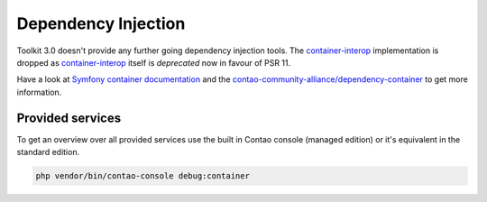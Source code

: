 Dependency Injection
====================

Toolkit 3.0 doesn't provide any further going dependency injection tools. The `container-interop`_ implementation is
dropped as `container-interop`_ itself is *deprecated* now in favour of PSR 11.

Have a look at `Symfony container documentation`_ and the `contao-community-alliance/dependency-container`_ to get more
information.

Provided services
-----------------

To get an overview over all provided services use the built in Contao console (managed edition) or it's equivalent in
the standard edition.

.. code-block:: bash

    php vendor/bin/contao-console debug:container

.. _Symfony container documentation: https://symfony.com/doc/current/service_container.html
.. _contao-community-alliance/dependency-container: https://github.com/contao-community-alliance/dependency-container
.. _container-interop: https://github.com/container-interop/container-interop
